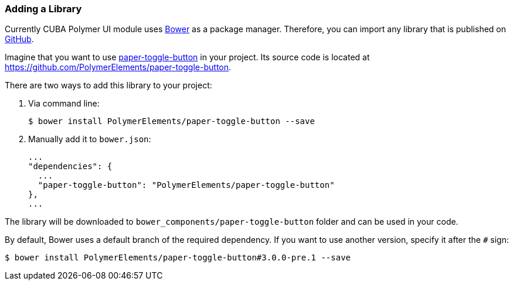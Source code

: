 :sourcesdir: ../../../source

[[recipes__library]]
=== Adding a Library

Currently CUBA Polymer UI module uses https://bower.io/[Bower] as a package manager.
Therefore, you can import any library that is published on https://github.com[GitHub].

Imagine that you want to use https://www.webcomponents.org/element/PolymerElements/paper-toggle-button[paper-toggle-button] in your project.
Its source code is located at https://github.com/PolymerElements/paper-toggle-button.

There are two ways to add this library to your project:

. Via command line:
+
[source,bash]
----
$ bower install PolymerElements/paper-toggle-button --save
----

. Manually add it to `bower.json`:
+
[source,javascript]
----
...
"dependencies": {
  ...
  "paper-toggle-button": "PolymerElements/paper-toggle-button"
},
...
----

The library will be downloaded to `bower_components/paper-toggle-button` folder and can be used in your code.

By default, Bower uses a default branch of the required dependency.
If you want to use another version, specify it after the `#` sign:

[source,bash]
----
$ bower install PolymerElements/paper-toggle-button#3.0.0-pre.1 --save
----
